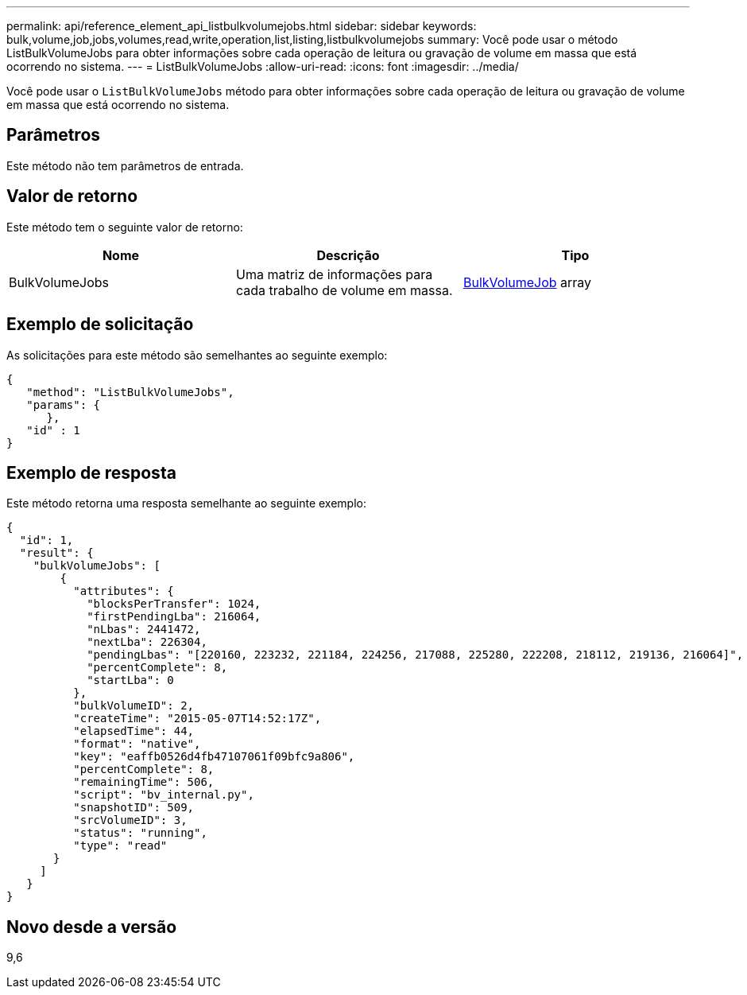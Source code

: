 ---
permalink: api/reference_element_api_listbulkvolumejobs.html 
sidebar: sidebar 
keywords: bulk,volume,job,jobs,volumes,read,write,operation,list,listing,listbulkvolumejobs 
summary: Você pode usar o método ListBulkVolumeJobs para obter informações sobre cada operação de leitura ou gravação de volume em massa que está ocorrendo no sistema. 
---
= ListBulkVolumeJobs
:allow-uri-read: 
:icons: font
:imagesdir: ../media/


[role="lead"]
Você pode usar o `ListBulkVolumeJobs` método para obter informações sobre cada operação de leitura ou gravação de volume em massa que está ocorrendo no sistema.



== Parâmetros

Este método não tem parâmetros de entrada.



== Valor de retorno

Este método tem o seguinte valor de retorno:

|===
| Nome | Descrição | Tipo 


 a| 
BulkVolumeJobs
 a| 
Uma matriz de informações para cada trabalho de volume em massa.
 a| 
xref:reference_element_api_bulkvolumejob.adoc[BulkVolumeJob] array

|===


== Exemplo de solicitação

As solicitações para este método são semelhantes ao seguinte exemplo:

[listing]
----
{
   "method": "ListBulkVolumeJobs",
   "params": {
      },
   "id" : 1
}
----


== Exemplo de resposta

Este método retorna uma resposta semelhante ao seguinte exemplo:

[listing]
----
{
  "id": 1,
  "result": {
    "bulkVolumeJobs": [
        {
          "attributes": {
            "blocksPerTransfer": 1024,
            "firstPendingLba": 216064,
            "nLbas": 2441472,
            "nextLba": 226304,
            "pendingLbas": "[220160, 223232, 221184, 224256, 217088, 225280, 222208, 218112, 219136, 216064]",
            "percentComplete": 8,
            "startLba": 0
          },
          "bulkVolumeID": 2,
          "createTime": "2015-05-07T14:52:17Z",
          "elapsedTime": 44,
          "format": "native",
          "key": "eaffb0526d4fb47107061f09bfc9a806",
          "percentComplete": 8,
          "remainingTime": 506,
          "script": "bv_internal.py",
          "snapshotID": 509,
          "srcVolumeID": 3,
          "status": "running",
          "type": "read"
       }
     ]
   }
}
----


== Novo desde a versão

9,6
